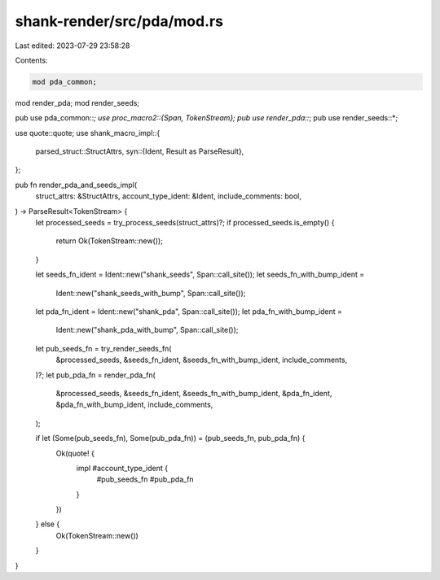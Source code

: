 shank-render/src/pda/mod.rs
===========================

Last edited: 2023-07-29 23:58:28

Contents:

.. code-block:: rs

    mod pda_common;
mod render_pda;
mod render_seeds;

pub use pda_common::*;
use proc_macro2::{Span, TokenStream};
pub use render_pda::*;
pub use render_seeds::*;

use quote::quote;
use shank_macro_impl::{
    parsed_struct::StructAttrs,
    syn::{Ident, Result as ParseResult},
};

pub fn render_pda_and_seeds_impl(
    struct_attrs: &StructAttrs,
    account_type_ident: &Ident,
    include_comments: bool,
) -> ParseResult<TokenStream> {
    let processed_seeds = try_process_seeds(struct_attrs)?;
    if processed_seeds.is_empty() {
        return Ok(TokenStream::new());
    }

    let seeds_fn_ident = Ident::new("shank_seeds", Span::call_site());
    let seeds_fn_with_bump_ident =
        Ident::new("shank_seeds_with_bump", Span::call_site());
    let pda_fn_ident = Ident::new("shank_pda", Span::call_site());
    let pda_fn_with_bump_ident =
        Ident::new("shank_pda_with_bump", Span::call_site());

    let pub_seeds_fn = try_render_seeds_fn(
        &processed_seeds,
        &seeds_fn_ident,
        &seeds_fn_with_bump_ident,
        include_comments,
    )?;
    let pub_pda_fn = render_pda_fn(
        &processed_seeds,
        &seeds_fn_ident,
        &seeds_fn_with_bump_ident,
        &pda_fn_ident,
        &pda_fn_with_bump_ident,
        include_comments,
    );

    if let (Some(pub_seeds_fn), Some(pub_pda_fn)) = (pub_seeds_fn, pub_pda_fn) {
        Ok(quote! {
            impl #account_type_ident {
                #pub_seeds_fn
                #pub_pda_fn
            }
        })
    } else {
        Ok(TokenStream::new())
    }
}


